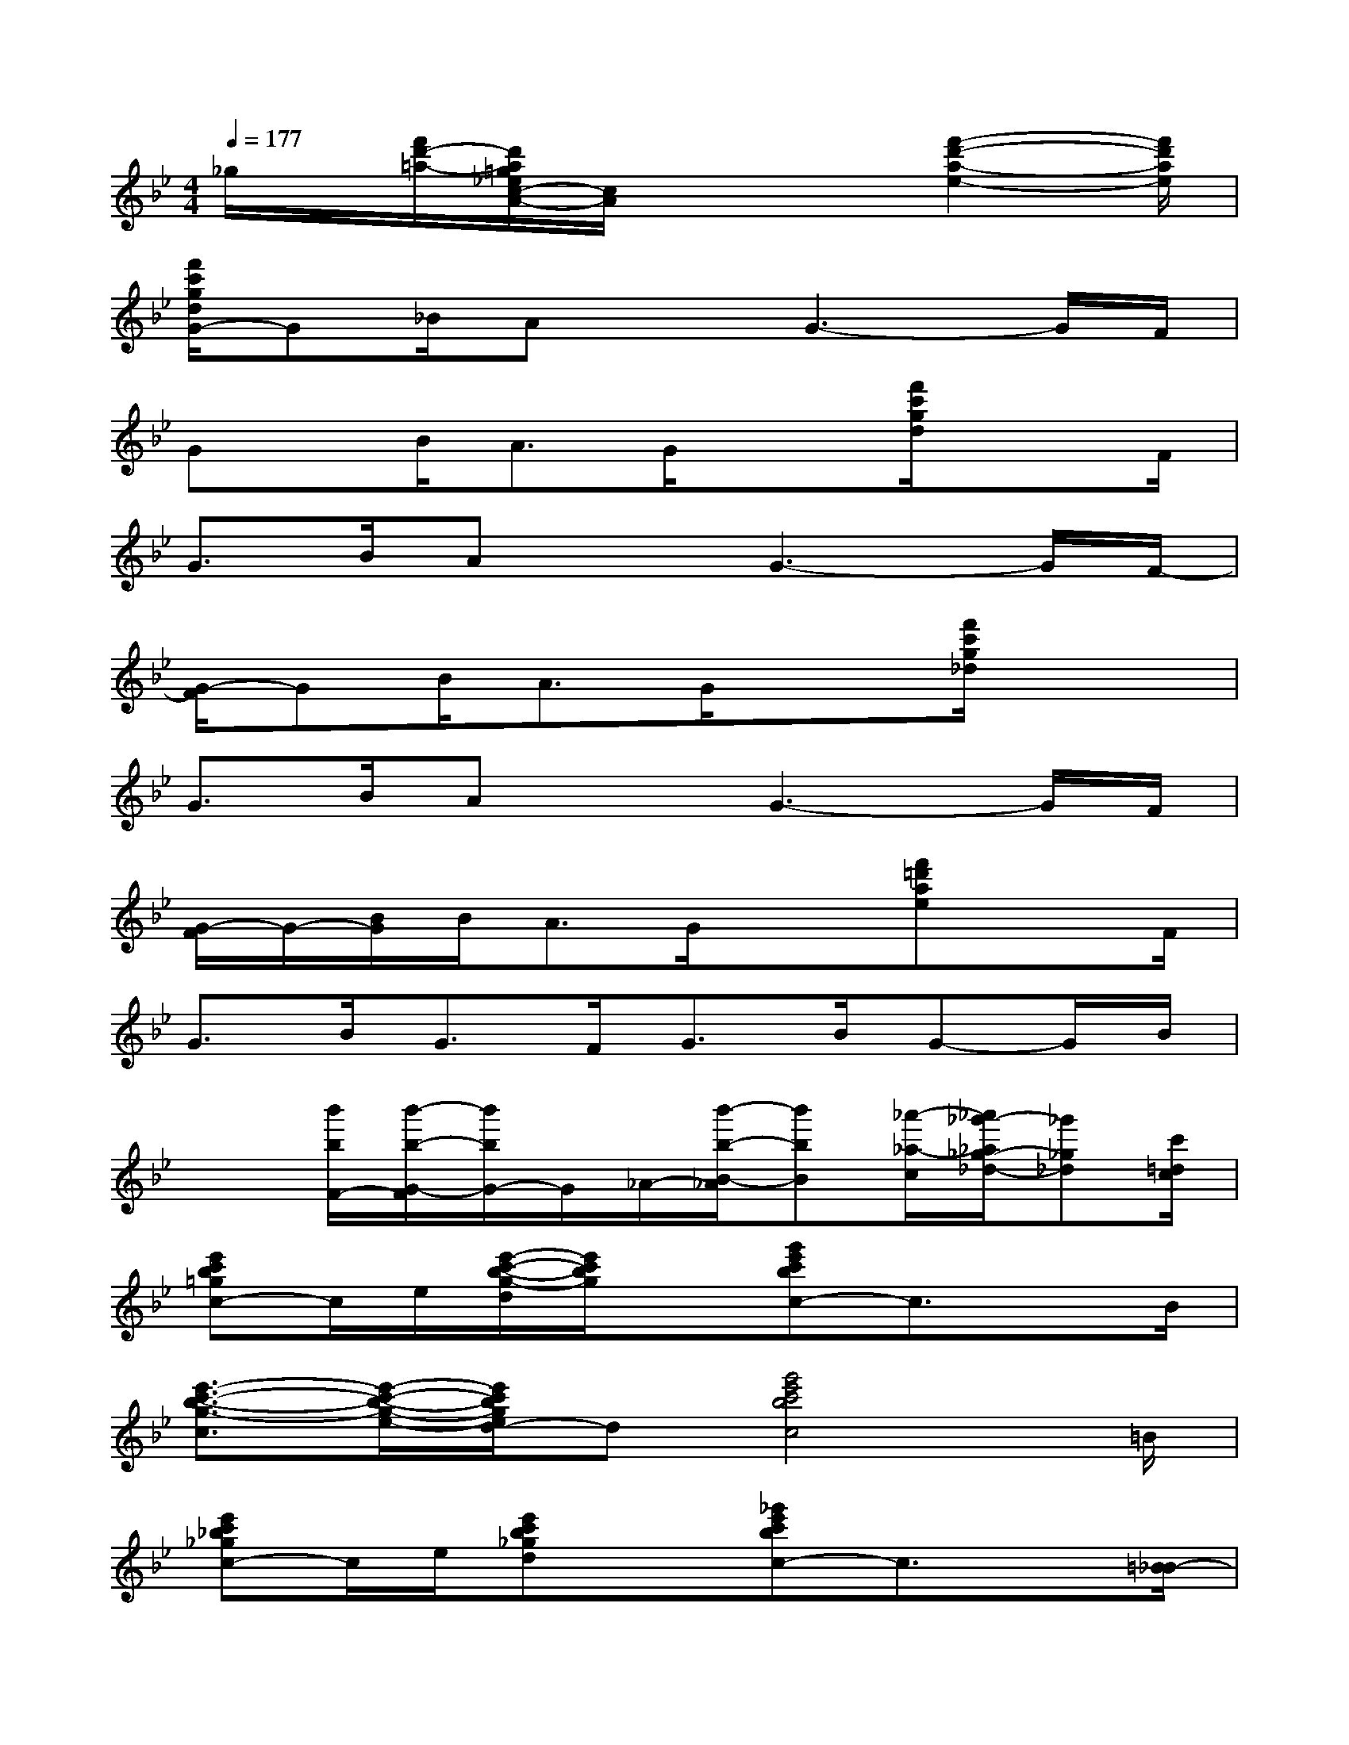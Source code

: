 X:1
T:
M:4/4
L:1/8
Q:1/4=177
K:Bb%2flats
V:1
_g/2x/2[f'/2d'/2-=a/2-][d'/2a/2=g/2_e/2c/2-A/2-][c/2A/2]x3[f'2-d'2-a2-e2-][f'/2d'/2a/2e/2]|
[f'/2c'/2g/2d/2G/2-]G_B/2AxG3-G/2F/2|
Gx/2B/2A3/2G/2x3/2[f'/2c'/2g/2d/2]x3/2F/2|
G3/2B/2AxG3-G/2F/2-|
[G/2-F/2]GB<AG/2x3/2[f'/2c'/2g/2_d/2]x2|
G3/2B/2AxG3-G/2F/2|
[G/2-F/2]G/2-[B/2G/2]B/2A3/2G/2x3/2[f'=d'ae]xF/2|
G3/2B/2G>FG>BG-G/2B/2|
x3/2[b'/2b/2F/2-][b'/2-b/2-G/2-F/2][b'/2b/2G/2-]G/2_A/2-[b'/2-b/2-B/2-_A/2][b'bB][_a'/2-_a/2-c/2][_a'/2_g'/2-_a/2_g/2-_d/2-][_g'_g_d][c'/2=d/2c/2]|
[e'c'b=gc-]c/2e/2[e'/2-c'/2-b/2-g/2-d/2][e'/2c'/2b/2g/2]x[g'e'c'bc-]c3/2xB/2|
[e'3/2-c'3/2-b3/2-g3/2-c3/2][e'/2-c'/2-b/2-g/2-e/2-][e'/2c'/2b/2g/2e/2d/2-]d[g'4e'4c'4b4c4]=B/2|
[e'c'_b_gc-]c/2e/2[e'c'b_gd]x[_g'e'c'bc-]c3/2x[=B/2_B/2-]|
[e'/2-c'/2-b/2-_g/2-c/2-B/2][e'-c'-b-_g-c][e'/2-c'/2-b/2-_g/2-e/2][e'/2c'/2b/2_g/2d/2-]d[_g'4e'4c'4b4c4]=B/2|
[e'c'_afc-]c/2e/2[e'c'_afd]x[=g'e'c'_ac-]c2x|
[e'/2-c'/2-_a/2-f/2-c/2-_B/2][e'-c'-_a-f-c][e'/2-c'/2-_a/2-f/2-e/2-][e'/2-c'/2-_a/2-f/2-e/2d/2-][e'/2c'/2_a/2f/2d/2-][g'/2d'/2c'/2_a/2-d/2][_a/2c/2-]c3/2[b'/2-b/2-][b'/2=a'/2-b/2a/2-][a'/2a/2-][_a'/2-=a/2_a/2-][_a'/2_a/2]|
[g'gc-]c[b'b]x/2c/2-[=b'-=b-c-][=b'/2_a'/2-=b/2_a/2-c/2-][_a'/2_a/2c/2-][g'/2-g/2-c/2][g'/2-g/2-][g'/2_g'/2-=g/2][_g'/2_g/2e/2-]